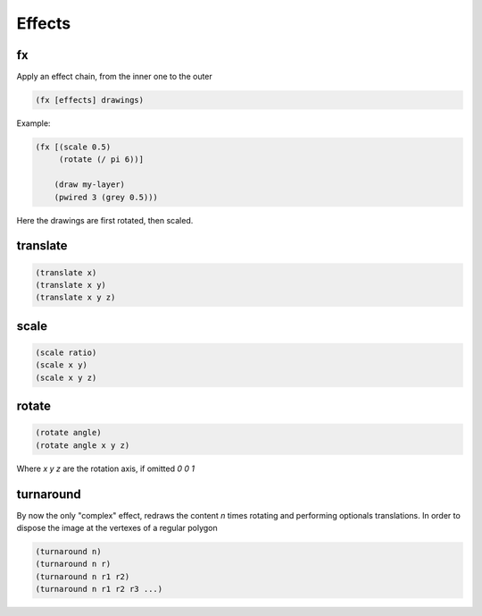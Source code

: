 =======
Effects
=======

fx
--
Apply an effect chain, from the inner one to the outer

.. code-block:: clj

    (fx [effects] drawings)

Example:

.. code-block:: clj

    (fx [(scale 0.5)
         (rotate (/ pi 6))]

        (draw my-layer)
        (pwired 3 (grey 0.5)))

Here the drawings are first rotated, then scaled.


translate
---------
.. code-block:: clj

    (translate x)
    (translate x y)
    (translate x y z)


scale
-----
.. code-block:: clj

    (scale ratio)
    (scale x y)
    (scale x y z)


rotate
------
.. code-block:: clj

    (rotate angle)
    (rotate angle x y z)

Where `x y z` are the rotation axis, if omitted `0 0 1`

turnaround
----------
By now the only "complex" effect, redraws the content `n` times rotating and
performing optionals translations. In order to dispose the image at the vertexes
of a regular polygon

.. code-block:: clj

    (turnaround n)
    (turnaround n r)
    (turnaround n r1 r2)
    (turnaround n r1 r2 r3 ...)
